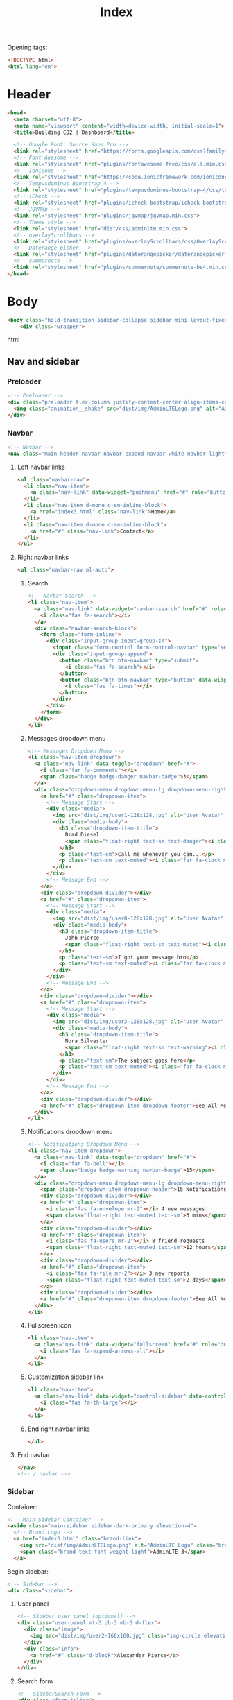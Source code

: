 #+TITLE: Index
#+PROPERTY: header-args :tangle yes

Opening tags:
#+begin_src html
<!DOCTYPE html>
<html lang="en">
#+end_src

* Header
#+begin_src html
<head>
  <meta charset="utf-8">
  <meta name="viewport" content="width=device-width, initial-scale=1">
  <title>Building CO2 | Dashboard</title>

  <!-- Google Font: Source Sans Pro -->
  <link rel="stylesheet" href="https://fonts.googleapis.com/css?family=Source+Sans+Pro:300,400,400i,700&display=fallback">
  <!-- Font Awesome -->
  <link rel="stylesheet" href="plugins/fontawesome-free/css/all.min.css">
  <!-- Ionicons -->
  <link rel="stylesheet" href="https://code.ionicframework.com/ionicons/2.0.1/css/ionicons.min.css">
  <!-- Tempusdominus Bootstrap 4 -->
  <link rel="stylesheet" href="plugins/tempusdominus-bootstrap-4/css/tempusdominus-bootstrap-4.min.css">
  <!-- iCheck -->
  <link rel="stylesheet" href="plugins/icheck-bootstrap/icheck-bootstrap.min.css">
  <!-- JQVMap -->
  <link rel="stylesheet" href="plugins/jqvmap/jqvmap.min.css">
  <!-- Theme style -->
  <link rel="stylesheet" href="dist/css/adminlte.min.css">
  <!-- overlayScrollbars -->
  <link rel="stylesheet" href="plugins/overlayScrollbars/css/OverlayScrollbars.min.css">
  <!-- Daterange picker -->
  <link rel="stylesheet" href="plugins/daterangepicker/daterangepicker.css">
  <!-- summernote -->
  <link rel="stylesheet" href="plugins/summernote/summernote-bs4.min.css">
</head>
#+end_src
* Body
#+begin_src html
<body class="hold-transition sidebar-collapse sidebar-mini layout-fixed">
    <div class="wrapper">
#+end_src html

** Nav and sidebar

*** Preloader
#+begin_src html
  <!-- Preloader -->
  <div class="preloader flex-column justify-content-center align-items-center">
    <img class="animation__shake" src="dist/img/AdminLTELogo.png" alt="AdminLTELogo" height="60" width="60">
  </div>
#+end_src

*** Navbar
#+begin_src html
<!-- Navbar -->
<nav class="main-header navbar navbar-expand navbar-white navbar-light">
#+end_src

**** Left navbar links
#+begin_src html
<ul class="navbar-nav">
  <li class="nav-item">
    <a class="nav-link" data-widget="pushmenu" href="#" role="button"><i class="fas fa-bars"></i></a>
  </li>
  <li class="nav-item d-none d-sm-inline-block">
    <a href="index3.html" class="nav-link">Home</a>
  </li>
  <li class="nav-item d-none d-sm-inline-block">
    <a href="#" class="nav-link">Contact</a>
  </li>
</ul>
#+end_src

**** Right navbar links
#+begin_src html
<ul class="navbar-nav ml-auto">
#+end_src

***** Search
#+begin_src html
<!-- Navbar Search -->
<li class="nav-item">
  <a class="nav-link" data-widget="navbar-search" href="#" role="button">
    <i class="fas fa-search"></i>
  </a>
  <div class="navbar-search-block">
    <form class="form-inline">
      <div class="input-group input-group-sm">
        <input class="form-control form-control-navbar" type="search" placeholder="Search" aria-label="Search">
        <div class="input-group-append">
          <button class="btn btn-navbar" type="submit">
            <i class="fas fa-search"></i>
          </button>
          <button class="btn btn-navbar" type="button" data-widget="navbar-search">
            <i class="fas fa-times"></i>
          </button>
        </div>
      </div>
    </form>
  </div>
</li>
#+end_src

***** Messages dropdown menu
#+begin_src html
<!-- Messages Dropdown Menu -->
<li class="nav-item dropdown">
  <a class="nav-link" data-toggle="dropdown" href="#">
    <i class="far fa-comments"></i>
    <span class="badge badge-danger navbar-badge">3</span>
  </a>
  <div class="dropdown-menu dropdown-menu-lg dropdown-menu-right">
    <a href="#" class="dropdown-item">
      <!-- Message Start -->
      <div class="media">
        <img src="dist/img/user1-128x128.jpg" alt="User Avatar" class="img-size-50 mr-3 img-circle">
        <div class="media-body">
          <h3 class="dropdown-item-title">
            Brad Diesel
            <span class="float-right text-sm text-danger"><i class="fas fa-star"></i></span>
          </h3>
          <p class="text-sm">Call me whenever you can...</p>
          <p class="text-sm text-muted"><i class="far fa-clock mr-1"></i> 4 Hours Ago</p>
        </div>
      </div>
      <!-- Message End -->
    </a>
    <div class="dropdown-divider"></div>
    <a href="#" class="dropdown-item">
      <!-- Message Start -->
      <div class="media">
        <img src="dist/img/user8-128x128.jpg" alt="User Avatar" class="img-size-50 img-circle mr-3">
        <div class="media-body">
          <h3 class="dropdown-item-title">
            John Pierce
            <span class="float-right text-sm text-muted"><i class="fas fa-star"></i></span>
          </h3>
          <p class="text-sm">I got your message bro</p>
          <p class="text-sm text-muted"><i class="far fa-clock mr-1"></i> 4 Hours Ago</p>
        </div>
      </div>
      <!-- Message End -->
    </a>
    <div class="dropdown-divider"></div>
    <a href="#" class="dropdown-item">
      <!-- Message Start -->
      <div class="media">
        <img src="dist/img/user3-128x128.jpg" alt="User Avatar" class="img-size-50 img-circle mr-3">
        <div class="media-body">
          <h3 class="dropdown-item-title">
            Nora Silvester
            <span class="float-right text-sm text-warning"><i class="fas fa-star"></i></span>
          </h3>
          <p class="text-sm">The subject goes here</p>
          <p class="text-sm text-muted"><i class="far fa-clock mr-1"></i> 4 Hours Ago</p>
        </div>
      </div>
      <!-- Message End -->
    </a>
    <div class="dropdown-divider"></div>
    <a href="#" class="dropdown-item dropdown-footer">See All Messages</a>
  </div>
</li>
#+end_src

***** Notifications dropdown menu
#+begin_src html
<!-- Notifications Dropdown Menu -->
<li class="nav-item dropdown">
  <a class="nav-link" data-toggle="dropdown" href="#">
    <i class="far fa-bell"></i>
    <span class="badge badge-warning navbar-badge">15</span>
  </a>
  <div class="dropdown-menu dropdown-menu-lg dropdown-menu-right">
    <span class="dropdown-item dropdown-header">15 Notifications</span>
    <div class="dropdown-divider"></div>
    <a href="#" class="dropdown-item">
      <i class="fas fa-envelope mr-2"></i> 4 new messages
      <span class="float-right text-muted text-sm">3 mins</span>
    </a>
    <div class="dropdown-divider"></div>
    <a href="#" class="dropdown-item">
      <i class="fas fa-users mr-2"></i> 8 friend requests
      <span class="float-right text-muted text-sm">12 hours</span>
    </a>
    <div class="dropdown-divider"></div>
    <a href="#" class="dropdown-item">
      <i class="fas fa-file mr-2"></i> 3 new reports
      <span class="float-right text-muted text-sm">2 days</span>
    </a>
    <div class="dropdown-divider"></div>
    <a href="#" class="dropdown-item dropdown-footer">See All Notifications</a>
  </div>
</li>
#+end_src

***** Fullscreen icon
#+begin_src html
<li class="nav-item">
  <a class="nav-link" data-widget="fullscreen" href="#" role="button">
    <i class="fas fa-expand-arrows-alt"></i>
  </a>
</li>
#+end_src

***** Customization sidebar link
#+begin_src html
<li class="nav-item">
  <a class="nav-link" data-widget="control-sidebar" data-controlsidebar-slide="true" href="#" role="button">
    <i class="fas fa-th-large"></i>
  </a>
</li>
#+end_src

***** End right navbar links
#+begin_src html
</ul>
#+end_src
**** End navbar
#+begin_src html
</nav>
<!-- /.navbar -->
#+end_src

*** Sidebar
Container:
#+begin_src html
<!-- Main Sidebar Container -->
<aside class="main-sidebar sidebar-dark-primary elevation-4">
  <!-- Brand Logo -->
  <a href="index3.html" class="brand-link">
    <img src="dist/img/AdminLTELogo.png" alt="AdminLTE Logo" class="brand-image img-circle elevation-3" style="opacity: .8">
    <span class="brand-text font-weight-light">AdminLTE 3</span>
  </a>
#+end_src

Begin sidebar:
#+begin_src html
<!-- Sidebar -->
<div class="sidebar">
#+end_src

**** User panel
#+begin_src html
<!-- Sidebar user panel (optional) -->
<div class="user-panel mt-3 pb-3 mb-3 d-flex">
  <div class="image">
    <img src="dist/img/user2-160x160.jpg" class="img-circle elevation-2" alt="User Image">
  </div>
  <div class="info">
    <a href="#" class="d-block">Alexander Pierce</a>
  </div>
</div>
#+end_src

**** Search form
#+begin_src html
<!-- SidebarSearch Form -->
<div class="form-inline">
  <div class="input-group" data-widget="sidebar-search">
    <input class="form-control form-control-sidebar" type="search" placeholder="Search" aria-label="Search">
    <div class="input-group-append">
      <button class="btn btn-sidebar">
        <i class="fas fa-search fa-fw"></i>
      </button>
    </div>
  </div>
</div>
#+end_src

**** Menu
Begin sidebar menu:
#+begin_src html
<!-- Sidebar Menu -->
<nav class="mt-2">
  <ul class="nav nav-pills nav-sidebar flex-column" data-widget="treeview" role="menu" data-accordion="false">
    <!-- Add icons to the links using the .nav-icon class
         with font-awesome or any other icon font library -->
#+end_src

***** Options

****** Links to different dashboards
#+begin_src html
<li class="nav-item menu-open">
  <a href="#" class="nav-link active">
    <i class="nav-icon fas fa-tachometer-alt"></i>
    <p>
      Dashboard
      <i class="right fas fa-angle-left"></i>
    </p>
  </a>
  <ul class="nav nav-treeview">
    <li class="nav-item">
      <a href="./index.html" class="nav-link active">
        <i class="far fa-circle nav-icon"></i>
        <p>Dashboard v1</p>
      </a>
    </li>
    <li class="nav-item">
      <a href="./index2.html" class="nav-link">
        <i class="far fa-circle nav-icon"></i>
        <p>Dashboard v2</p>
      </a>
    </li>
    <li class="nav-item">
      <a href="./index3.html" class="nav-link">
        <i class="far fa-circle nav-icon"></i>
        <p>Dashboard v3</p>
      </a>
    </li>
  </ul>
</li>
#+end_src

****** Widgets
#+begin_src html
<li class="nav-item">
  <a href="pages/widgets.html" class="nav-link">
    <i class="nav-icon fas fa-th"></i>
    <p>
      Widgets
      <span class="right badge badge-danger">New</span>
    </p>
  </a>
</li>
#+end_src

****** Layout Options
#+begin_src  html
<li class="nav-item">
  <a href="#" class="nav-link">
    <i class="nav-icon fas fa-copy"></i>
    <p>
      Layout Options
      <i class="fas fa-angle-left right"></i>
      <span class="badge badge-info right">6</span>
    </p>
  </a>
  <ul class="nav nav-treeview">
    <li class="nav-item">
      <a href="pages/layout/top-nav.html" class="nav-link">
        <i class="far fa-circle nav-icon"></i>
        <p>Top Navigation</p>
      </a>
    </li>
    <li class="nav-item">
      <a href="pages/layout/top-nav-sidebar.html" class="nav-link">
        <i class="far fa-circle nav-icon"></i>
        <p>Top Navigation + Sidebar</p>
      </a>
    </li>
    <li class="nav-item">
      <a href="pages/layout/boxed.html" class="nav-link">
        <i class="far fa-circle nav-icon"></i>
        <p>Boxed</p>
      </a>
    </li>
    <li class="nav-item">
      <a href="pages/layout/fixed-sidebar.html" class="nav-link">
        <i class="far fa-circle nav-icon"></i>
        <p>Fixed Sidebar</p>
      </a>
    </li>
    <li class="nav-item">
      <a href="pages/layout/fixed-sidebar-custom.html" class="nav-link">
        <i class="far fa-circle nav-icon"></i>
        <p>Fixed Sidebar <small>+ Custom Area</small></p>
      </a>
    </li>
    <li class="nav-item">
      <a href="pages/layout/fixed-topnav.html" class="nav-link">
        <i class="far fa-circle nav-icon"></i>
        <p>Fixed Navbar</p>
      </a>
    </li>
    <li class="nav-item">
      <a href="pages/layout/fixed-footer.html" class="nav-link">
        <i class="far fa-circle nav-icon"></i>
        <p>Fixed Footer</p>
      </a>
    </li>
    <li class="nav-item">
      <a href="pages/layout/collapsed-sidebar.html" class="nav-link">
        <i class="far fa-circle nav-icon"></i>
        <p>Collapsed Sidebar</p>
      </a>
    </li>
  </ul>
</li>
#+end_src

****** Charts
#+begin_src html
<li class="nav-item">
  <a href="#" class="nav-link">
    <i class="nav-icon fas fa-chart-pie"></i>
    <p>
      Charts
      <i class="right fas fa-angle-left"></i>
    </p>
  </a>
  <ul class="nav nav-treeview">
    <li class="nav-item">
      <a href="pages/charts/chartjs.html" class="nav-link">
        <i class="far fa-circle nav-icon"></i>
        <p>ChartJS</p>
      </a>
    </li>
    <li class="nav-item">
      <a href="pages/charts/flot.html" class="nav-link">
        <i class="far fa-circle nav-icon"></i>
        <p>Flot</p>
      </a>
    </li>
    <li class="nav-item">
      <a href="pages/charts/inline.html" class="nav-link">
        <i class="far fa-circle nav-icon"></i>
        <p>Inline</p>
      </a>
    </li>
    <li class="nav-item">
      <a href="pages/charts/uplot.html" class="nav-link">
        <i class="far fa-circle nav-icon"></i>
        <p>uPlot</p>
      </a>
    </li>
  </ul>
</li>
#+end_src

****** UI Elements
#+begin_src html
<li class="nav-item">
  <a href="#" class="nav-link">
    <i class="nav-icon fas fa-tree"></i>
    <p>
      UI Elements
      <i class="fas fa-angle-left right"></i>
    </p>
  </a>
  <ul class="nav nav-treeview">
    <li class="nav-item">
      <a href="pages/UI/general.html" class="nav-link">
        <i class="far fa-circle nav-icon"></i>
        <p>General</p>
      </a>
    </li>
    <li class="nav-item">
      <a href="pages/UI/icons.html" class="nav-link">
        <i class="far fa-circle nav-icon"></i>
        <p>Icons</p>
      </a>
    </li>
    <li class="nav-item">
      <a href="pages/UI/buttons.html" class="nav-link">
        <i class="far fa-circle nav-icon"></i>
        <p>Buttons</p>
      </a>
    </li>
    <li class="nav-item">
      <a href="pages/UI/sliders.html" class="nav-link">
        <i class="far fa-circle nav-icon"></i>
        <p>Sliders</p>
      </a>
    </li>
    <li class="nav-item">
      <a href="pages/UI/modals.html" class="nav-link">
        <i class="far fa-circle nav-icon"></i>
        <p>Modals & Alerts</p>
      </a>
    </li>
    <li class="nav-item">
      <a href="pages/UI/navbar.html" class="nav-link">
        <i class="far fa-circle nav-icon"></i>
        <p>Navbar & Tabs</p>
      </a>
    </li>
    <li class="nav-item">
      <a href="pages/UI/timeline.html" class="nav-link">
        <i class="far fa-circle nav-icon"></i>
        <p>Timeline</p>
      </a>
    </li>
    <li class="nav-item">
      <a href="pages/UI/ribbons.html" class="nav-link">
        <i class="far fa-circle nav-icon"></i>
        <p>Ribbons</p>
      </a>
    </li>
  </ul>
</li>
#+end_src

****** Forms
#+begin_src html
<li class="nav-item">
  <a href="#" class="nav-link">
    <i class="nav-icon fas fa-edit"></i>
    <p>
      Forms
      <i class="fas fa-angle-left right"></i>
    </p>
  </a>
  <ul class="nav nav-treeview">
    <li class="nav-item">
      <a href="pages/forms/general.html" class="nav-link">
        <i class="far fa-circle nav-icon"></i>
        <p>General Elements</p>
      </a>
    </li>
    <li class="nav-item">
      <a href="pages/forms/advanced.html" class="nav-link">
        <i class="far fa-circle nav-icon"></i>
        <p>Advanced Elements</p>
      </a>
    </li>
    <li class="nav-item">
      <a href="pages/forms/editors.html" class="nav-link">
        <i class="far fa-circle nav-icon"></i>
        <p>Editors</p>
      </a>
    </li>
    <li class="nav-item">
      <a href="pages/forms/validation.html" class="nav-link">
        <i class="far fa-circle nav-icon"></i>
        <p>Validation</p>
      </a>
    </li>
  </ul>
</li>
#+end_src

****** Tables
#+begin_src html
<li class="nav-item">
  <a href="#" class="nav-link">
    <i class="nav-icon fas fa-table"></i>
    <p>
      Tables
      <i class="fas fa-angle-left right"></i>
    </p>
  </a>
  <ul class="nav nav-treeview">
    <li class="nav-item">
      <a href="pages/tables/simple.html" class="nav-link">
        <i class="far fa-circle nav-icon"></i>
        <p>Simple Tables</p>
      </a>
    </li>
    <li class="nav-item">
      <a href="pages/tables/data.html" class="nav-link">
        <i class="far fa-circle nav-icon"></i>
        <p>DataTables</p>
      </a>
    </li>
    <li class="nav-item">
      <a href="pages/tables/jsgrid.html" class="nav-link">
        <i class="far fa-circle nav-icon"></i>
        <p>jsGrid</p>
      </a>
    </li>
  </ul>
</li>
#+end_src

***** Example links
#+begin_src html
<li class="nav-header">EXAMPLES</li>
#+end_src

****** Calendar
#+begin_src html
<li class="nav-item">
  <a href="pages/calendar.html" class="nav-link">
    <i class="nav-icon far fa-calendar-alt"></i>
    <p>
      Calendar
      <span class="badge badge-info right">2</span>
    </p>
  </a>
</li>
#+end_src

****** Gallery
#+begin_src html
<li class="nav-item">
  <a href="pages/gallery.html" class="nav-link">
    <i class="nav-icon far fa-image"></i>
    <p>
      Gallery
    </p>
  </a>
</li>
#+end_src

****** Kanban Board
#+begin_src html
<li class="nav-item">
  <a href="pages/kanban.html" class="nav-link">
    <i class="nav-icon fas fa-columns"></i>
    <p>
      Kanban Board
    </p>
  </a>
</li>
#+end_src

****** Mailbox
#+begin_src html
<li class="nav-item">
  <a href="#" class="nav-link">
    <i class="nav-icon far fa-envelope"></i>
    <p>
      Mailbox
      <i class="fas fa-angle-left right"></i>
    </p>
  </a>
  <ul class="nav nav-treeview">
    <li class="nav-item">
      <a href="pages/mailbox/mailbox.html" class="nav-link">
        <i class="far fa-circle nav-icon"></i>
        <p>Inbox</p>
      </a>
    </li>
    <li class="nav-item">
      <a href="pages/mailbox/compose.html" class="nav-link">
        <i class="far fa-circle nav-icon"></i>
        <p>Compose</p>
      </a>
    </li>
    <li class="nav-item">
      <a href="pages/mailbox/read-mail.html" class="nav-link">
        <i class="far fa-circle nav-icon"></i>
        <p>Read</p>
      </a>
    </li>
  </ul>
</li>
#+end_src

****** Pages
#+begin_src html
<li class="nav-item">
  <a href="#" class="nav-link">
    <i class="nav-icon fas fa-book"></i>
    <p>
      Pages
      <i class="fas fa-angle-left right"></i>
    </p>
  </a>
  <ul class="nav nav-treeview">
    <li class="nav-item">
      <a href="pages/examples/invoice.html" class="nav-link">
        <i class="far fa-circle nav-icon"></i>
        <p>Invoice</p>
      </a>
    </li>
    <li class="nav-item">
      <a href="pages/examples/profile.html" class="nav-link">
        <i class="far fa-circle nav-icon"></i>
        <p>Profile</p>
      </a>
    </li>
    <li class="nav-item">
      <a href="pages/examples/e-commerce.html" class="nav-link">
        <i class="far fa-circle nav-icon"></i>
        <p>E-commerce</p>
      </a>
    </li>
    <li class="nav-item">
      <a href="pages/examples/projects.html" class="nav-link">
        <i class="far fa-circle nav-icon"></i>
        <p>Projects</p>
      </a>
    </li>
    <li class="nav-item">
      <a href="pages/examples/project-add.html" class="nav-link">
        <i class="far fa-circle nav-icon"></i>
        <p>Project Add</p>
      </a>
    </li>
    <li class="nav-item">
      <a href="pages/examples/project-edit.html" class="nav-link">
        <i class="far fa-circle nav-icon"></i>
        <p>Project Edit</p>
      </a>
    </li>
    <li class="nav-item">
      <a href="pages/examples/project-detail.html" class="nav-link">
        <i class="far fa-circle nav-icon"></i>
        <p>Project Detail</p>
      </a>
    </li>
    <li class="nav-item">
      <a href="pages/examples/contacts.html" class="nav-link">
        <i class="far fa-circle nav-icon"></i>
        <p>Contacts</p>
      </a>
    </li>
    <li class="nav-item">
      <a href="pages/examples/faq.html" class="nav-link">
        <i class="far fa-circle nav-icon"></i>
        <p>FAQ</p>
      </a>
    </li>
    <li class="nav-item">
      <a href="pages/examples/contact-us.html" class="nav-link">
        <i class="far fa-circle nav-icon"></i>
        <p>Contact us</p>
      </a>
    </li>
  </ul>
</li>
#+end_src

****** Extras
#+begin_src html
<li class="nav-item">
  <a href="#" class="nav-link">
    <i class="nav-icon far fa-plus-square"></i>
    <p>
      Extras
      <i class="fas fa-angle-left right"></i>
    </p>
  </a>
  <ul class="nav nav-treeview">
    <li class="nav-item">
      <a href="#" class="nav-link">
        <i class="far fa-circle nav-icon"></i>
        <p>
          Login & Register v1
          <i class="fas fa-angle-left right"></i>
        </p>
      </a>
      <ul class="nav nav-treeview">
        <li class="nav-item">
          <a href="pages/examples/login.html" class="nav-link">
            <i class="far fa-circle nav-icon"></i>
            <p>Login v1</p>
          </a>
        </li>
        <li class="nav-item">
          <a href="pages/examples/register.html" class="nav-link">
            <i class="far fa-circle nav-icon"></i>
            <p>Register v1</p>
          </a>
        </li>
        <li class="nav-item">
          <a href="pages/examples/forgot-password.html" class="nav-link">
            <i class="far fa-circle nav-icon"></i>
            <p>Forgot Password v1</p>
          </a>
        </li>
        <li class="nav-item">
          <a href="pages/examples/recover-password.html" class="nav-link">
            <i class="far fa-circle nav-icon"></i>
            <p>Recover Password v1</p>
          </a>
        </li>
      </ul>
    </li>
    <li class="nav-item">
      <a href="#" class="nav-link">
        <i class="far fa-circle nav-icon"></i>
        <p>
          Login & Register v2
          <i class="fas fa-angle-left right"></i>
        </p>
      </a>
      <ul class="nav nav-treeview">
        <li class="nav-item">
          <a href="pages/examples/login-v2.html" class="nav-link">
            <i class="far fa-circle nav-icon"></i>
            <p>Login v2</p>
          </a>
        </li>
        <li class="nav-item">
          <a href="pages/examples/register-v2.html" class="nav-link">
            <i class="far fa-circle nav-icon"></i>
            <p>Register v2</p>
          </a>
        </li>
        <li class="nav-item">
          <a href="pages/examples/forgot-password-v2.html" class="nav-link">
            <i class="far fa-circle nav-icon"></i>
            <p>Forgot Password v2</p>
          </a>
        </li>
        <li class="nav-item">
          <a href="pages/examples/recover-password-v2.html" class="nav-link">
            <i class="far fa-circle nav-icon"></i>
            <p>Recover Password v2</p>
          </a>
        </li>
      </ul>
    </li>
    <li class="nav-item">
      <a href="pages/examples/lockscreen.html" class="nav-link">
        <i class="far fa-circle nav-icon"></i>
        <p>Lockscreen</p>
      </a>
    </li>
    <li class="nav-item">
      <a href="pages/examples/legacy-user-menu.html" class="nav-link">
        <i class="far fa-circle nav-icon"></i>
        <p>Legacy User Menu</p>
      </a>
    </li>
    <li class="nav-item">
      <a href="pages/examples/language-menu.html" class="nav-link">
        <i class="far fa-circle nav-icon"></i>
        <p>Language Menu</p>
      </a>
    </li>
    <li class="nav-item">
      <a href="pages/examples/404.html" class="nav-link">
        <i class="far fa-circle nav-icon"></i>
        <p>Error 404</p>
      </a>
    </li>
    <li class="nav-item">
      <a href="pages/examples/500.html" class="nav-link">
        <i class="far fa-circle nav-icon"></i>
        <p>Error 500</p>
      </a>
    </li>
    <li class="nav-item">
      <a href="pages/examples/pace.html" class="nav-link">
        <i class="far fa-circle nav-icon"></i>
        <p>Pace</p>
      </a>
    </li>
    <li class="nav-item">
      <a href="pages/examples/blank.html" class="nav-link">
        <i class="far fa-circle nav-icon"></i>
        <p>Blank Page</p>
      </a>
    </li>
    <li class="nav-item">
      <a href="starter.html" class="nav-link">
        <i class="far fa-circle nav-icon"></i>
        <p>Starter Page</p>
      </a>
    </li>
  </ul>
</li>
#+end_src

****** Search
#+begin_src html
<li class="nav-item">
  <a href="#" class="nav-link">
    <i class="nav-icon fas fa-search"></i>
    <p>
      Search
      <i class="fas fa-angle-left right"></i>
    </p>
  </a>
  <ul class="nav nav-treeview">
    <li class="nav-item">
      <a href="pages/search/simple.html" class="nav-link">
        <i class="far fa-circle nav-icon"></i>
        <p>Simple Search</p>
      </a>
    </li>
    <li class="nav-item">
      <a href="pages/search/enhanced.html" class="nav-link">
        <i class="far fa-circle nav-icon"></i>
        <p>Enhanced</p>
      </a>
    </li>
  </ul>
</li>
#+end_src

***** Miscellaneous
#+begin_src html
<li class="nav-header">MISCELLANEOUS</li>
#+end_src
****** Tabbed iFrame Plugin
#+begin_src html
<li class="nav-item">
  <a href="iframe.html" class="nav-link">
    <i class="nav-icon fas fa-ellipsis-h"></i>
    <p>Tabbed IFrame Plugin</p>
  </a>
</li>
#+end_src

****** Documentation
#+begin_src html
<li class="nav-item">
  <a href="https://adminlte.io/docs/3.1/" class="nav-link">
    <i class="nav-icon fas fa-file"></i>
    <p>Documentation</p>
  </a>
</li>
#+end_src

***** Multilevel example
#+begin_src html
<li class="nav-header">MULTI LEVEL EXAMPLE</li>
<li class="nav-item">
  <a href="#" class="nav-link">
    <i class="fas fa-circle nav-icon"></i>
    <p>Level 1</p>
  </a>
</li>
<li class="nav-item">
  <a href="#" class="nav-link">
    <i class="nav-icon fas fa-circle"></i>
    <p>
      Level 1
      <i class="right fas fa-angle-left"></i>
    </p>
  </a>
  <ul class="nav nav-treeview">
    <li class="nav-item">
      <a href="#" class="nav-link">
        <i class="far fa-circle nav-icon"></i>
        <p>Level 2</p>
      </a>
    </li>
    <li class="nav-item">
      <a href="#" class="nav-link">
        <i class="far fa-circle nav-icon"></i>
        <p>
          Level 2
          <i class="right fas fa-angle-left"></i>
        </p>
      </a>
      <ul class="nav nav-treeview">
        <li class="nav-item">
          <a href="#" class="nav-link">
            <i class="far fa-dot-circle nav-icon"></i>
            <p>Level 3</p>
          </a>
        </li>
        <li class="nav-item">
          <a href="#" class="nav-link">
            <i class="far fa-dot-circle nav-icon"></i>
            <p>Level 3</p>
          </a>
        </li>
        <li class="nav-item">
          <a href="#" class="nav-link">
            <i class="far fa-dot-circle nav-icon"></i>
            <p>Level 3</p>
          </a>
        </li>
      </ul>
    </li>
    <li class="nav-item">
      <a href="#" class="nav-link">
        <i class="far fa-circle nav-icon"></i>
        <p>Level 2</p>
      </a>
    </li>
  </ul>
</li>
<li class="nav-item">
  <a href="#" class="nav-link">
    <i class="fas fa-circle nav-icon"></i>
    <p>Level 1</p>
  </a>
</li>
#+end_src

***** Labels
#+begin_src html
<li class="nav-header">LABELS</li>
<li class="nav-item">
  <a href="#" class="nav-link">
    <i class="nav-icon far fa-circle text-danger"></i>
    <p class="text">Important</p>
  </a>
</li>
<li class="nav-item">
  <a href="#" class="nav-link">
    <i class="nav-icon far fa-circle text-warning"></i>
    <p>Warning</p>
  </a>
</li>
<li class="nav-item">
  <a href="#" class="nav-link">
    <i class="nav-icon far fa-circle text-info"></i>
    <p>Informational</p>
  </a>
</li>
#+end_src

***** End sidebar menu
#+begin_src html
</ul>
</nav>
<!-- /.sidebar-menu -->
#+end_src

**** End sidebar
#+begin_src html
</div>
<!-- /.sidebar -->
</aside>
#+end_src

** Page content
Wrapper:
#+begin_src html
<!-- Content Wrapper. Contains page content -->
<div class="content-wrapper">
#+end_src

*** Content header
#+begin_src html
<!-- Content Header (Page header) -->
<div class="content-header">
  <div class="container-fluid">
    <div class="row mb-2">
      <div class="col-sm-6">
        <h1 class="m-0">Dashboard</h1>
      </div><!-- /.col -->
      <div class="col-sm-6">
        <ol class="breadcrumb float-sm-right">
          <li class="breadcrumb-item"><a href="#">Home</a></li>
          <li class="breadcrumb-item active">Dashboard v1</li>
        </ol>
      </div><!-- /.col -->
    </div><!-- /.row -->
  </div><!-- /.container-fluid -->
</div>
<!-- /.content-header -->
#+end_src

*** Content begin
#+begin_src html
<!-- Main content -->
<section class="content">
  <div class="container-fluid">
#+end_src

*** Small quick statistic boxes (first row)
Start  section:
#+begin_src html
<!-- Small boxes (Stat box) -->
<div class="row">
#+end_src

Top left box (new orders):
#+begin_src html
<div class="col-lg-3 col-6">
  <!-- small box -->
  <div class="small-box bg-info">
    <div class="inner">
      <h3>150</h3>

      <p>New Orders</p>
    </div>
    <div class="icon">
      <i class="ion ion-bag"></i>
    </div>
    <a href="#" class="small-box-footer">More info <i class="fas fa-arrow-circle-right"></i></a>
  </div>
</div>
<!-- ./col -->
#+end_src

Top right box (bounce rate):
#+begin_src html
<div class="col-lg-3 col-6">
  <!-- small box -->
  <div class="small-box bg-success">
    <div class="inner">
      <h3>53<sup style="font-size: 20px">%</sup></h3>

      <p>Bounce Rate</p>
    </div>
    <div class="icon">
      <i class="ion ion-stats-bars"></i>
    </div>
    <a href="#" class="small-box-footer">More info <i class="fas fa-arrow-circle-right"></i></a>
  </div>
</div>
<!-- ./col -->
#+end_src

Bottom left box (user registrations):
#+begin_src html
<div class="col-lg-3 col-6">
  <!-- small box -->
  <div class="small-box bg-warning">
    <div class="inner">
      <h3>44</h3>

      <p>User Registrations</p>
    </div>
    <div class="icon">
      <i class="ion ion-person-add"></i>
    </div>
    <a href="#" class="small-box-footer">More info <i class="fas fa-arrow-circle-right"></i></a>
  </div>
</div>
<!-- ./col -->
#+end_src

Bottom right box (unique visitors):
#+begin_src html
<div class="col-lg-3 col-6">
  <!-- small box -->
  <div class="small-box bg-danger">
    <div class="inner">
      <h3>65</h3>

      <p>Unique Visitors</p>
    </div>
    <div class="icon">
      <i class="ion ion-pie-graph"></i>
    </div>
    <a href="#" class="small-box-footer">More info <i class="fas fa-arrow-circle-right"></i></a>
  </div>
</div>
<!-- ./col -->
#+end_src

End top section:
#+begin_src html
</div>
<!-- /.row -->
#+end_src

*** Main Content
Main row
#+begin_src html
<!-- Main row -->
<div class="row">
#+end_src

**** Left column
#+begin_src html
<!-- Left col -->
<section class="col-lg-7 connectedSortable">
#+end_src

***** Chart
#+begin_src html
<!-- Custom tabs (Charts with tabs)-->
<div class="card">
  <div class="card-header">
    <h3 class="card-title">
      <i class="fas fa-chart-pie mr-1"></i>
      Transmission Risk Overview
    </h3>
    <!-- <div class="card-tools"> -->
    <!--   <ul class="nav nav-pills ml-auto"> -->
    <!--     <li class="nav-item"> -->
    <!--       <a class="nav-link" href="#revenue-chart" data-toggle="tab">Area</a> -->
    <!--     </li> -->
    <!--     <li class="nav-item"> -->
    <!--       <a class="nav-link active" href="#risk-chart" data-toggle="tab">Donut</a> -->
    <!--     </li> -->
    <!--   </ul> -->
    <!-- </div> -->
  </div><!-- /.card-header -->
  <div class="card-body">
    <div class="tab-content p-0">
      <!-- Morris chart - Sales -->
      <div class="chart tab-pane" id="revenue-chart"
           style="position: relative; height: 300px;">
        <canvas id="revenue-chart-canvas" height="300" style="height: 300px;"></canvas>
      </div>
      <div class="chart tab-pane active" id="risk-chart" style="position: relative; height: 300px;">
        <canvas id="risk-chart-canvas" height="300" style="height: 300px;"></canvas>
      </div>
    </div>
  </div><!-- /.card-body -->
</div>
#+end_src

***** Todo list :disabled:
#+begin_src html :tangle no
<!-- TO DO List -->
<div class="card">
  <div class="card-header">
    <h3 class="card-title">
      <i class="ion ion-clipboard mr-1"></i>
      To Do List
    </h3>

    <div class="card-tools">
      <ul class="pagination pagination-sm">
        <li class="page-item"><a href="#" class="page-link">&laquo;</a></li>
        <li class="page-item"><a href="#" class="page-link">1</a></li>
        <li class="page-item"><a href="#" class="page-link">2</a></li>
        <li class="page-item"><a href="#" class="page-link">3</a></li>
        <li class="page-item"><a href="#" class="page-link">&raquo;</a></li>
      </ul>
    </div>
  </div>
  <!-- /.card-header -->
  <div class="card-body">
    <ul class="todo-list" data-widget="todo-list">
      <li>
        <!-- drag handle -->
        <span class="handle">
          <i class="fas fa-ellipsis-v"></i>
          <i class="fas fa-ellipsis-v"></i>
        </span>
        <!-- checkbox -->
        <div  class="icheck-primary d-inline ml-2">
          <input type="checkbox" value="" name="todo1" id="todoCheck1">
          <label for="todoCheck1"></label>
        </div>
        <!-- todo text -->
        <span class="text">Design a nice theme</span>
        <!-- Emphasis label -->
        <small class="badge badge-danger"><i class="far fa-clock"></i> 2 mins</small>
        <!-- General tools such as edit or delete-->
        <div class="tools">
          <i class="fas fa-edit"></i>
          <i class="fas fa-trash-o"></i>
        </div>
      </li>
      <li>
        <span class="handle">
          <i class="fas fa-ellipsis-v"></i>
          <i class="fas fa-ellipsis-v"></i>
        </span>
        <div  class="icheck-primary d-inline ml-2">
          <input type="checkbox" value="" name="todo2" id="todoCheck2" checked>
          <label for="todoCheck2"></label>
        </div>
        <span class="text">Make the theme responsive</span>
        <small class="badge badge-info"><i class="far fa-clock"></i> 4 hours</small>
        <div class="tools">
          <i class="fas fa-edit"></i>
          <i class="fas fa-trash-o"></i>
        </div>
      </li>
      <li>
        <span class="handle">
          <i class="fas fa-ellipsis-v"></i>
          <i class="fas fa-ellipsis-v"></i>
        </span>
        <div  class="icheck-primary d-inline ml-2">
          <input type="checkbox" value="" name="todo3" id="todoCheck3">
          <label for="todoCheck3"></label>
        </div>
        <span class="text">Let theme shine like a star</span>
        <small class="badge badge-warning"><i class="far fa-clock"></i> 1 day</small>
        <div class="tools">
          <i class="fas fa-edit"></i>
          <i class="fas fa-trash-o"></i>
        </div>
      </li>
      <li>
        <span class="handle">
          <i class="fas fa-ellipsis-v"></i>
          <i class="fas fa-ellipsis-v"></i>
        </span>
        <div  class="icheck-primary d-inline ml-2">
          <input type="checkbox" value="" name="todo4" id="todoCheck4">
          <label for="todoCheck4"></label>
        </div>
        <span class="text">Let theme shine like a star</span>
        <small class="badge badge-success"><i class="far fa-clock"></i> 3 days</small>
        <div class="tools">
          <i class="fas fa-edit"></i>
          <i class="fas fa-trash-o"></i>
        </div>
      </li>
      <li>
        <span class="handle">
          <i class="fas fa-ellipsis-v"></i>
          <i class="fas fa-ellipsis-v"></i>
        </span>
        <div  class="icheck-primary d-inline ml-2">
          <input type="checkbox" value="" name="todo5" id="todoCheck5">
          <label for="todoCheck5"></label>
        </div>
        <span class="text">Check your messages and notifications</span>
        <small class="badge badge-primary"><i class="far fa-clock"></i> 1 week</small>
        <div class="tools">
          <i class="fas fa-edit"></i>
          <i class="fas fa-trash-o"></i>
        </div>
      </li>
      <li>
        <span class="handle">
          <i class="fas fa-ellipsis-v"></i>
          <i class="fas fa-ellipsis-v"></i>
        </span>
        <div  class="icheck-primary d-inline ml-2">
          <input type="checkbox" value="" name="todo6" id="todoCheck6">
          <label for="todoCheck6"></label>
        </div>
        <span class="text">Let theme shine like a star</span>
        <small class="badge badge-secondary"><i class="far fa-clock"></i> 1 month</small>
        <div class="tools">
          <i class="fas fa-edit"></i>
          <i class="fas fa-trash-o"></i>
        </div>
      </li>
    </ul>
  </div>
  <!-- /.card-body -->
  <div class="card-footer clearfix">
    <button type="button" class="btn btn-primary float-right"><i class="fas fa-plus"></i> Add item</button>
  </div>
</div>
<!-- /.card -->
#+end_src

***** Map chart
#+begin_src html
<!-- Map card -->
<div class="card bg-gradient-primary">
  <div class="card-header border-0">
    <h3 class="card-title">
      <i class="fas fa-map-marker-alt mr-1"></i>
      Visitors
    </h3>
    <!-- card tools -->
    <div class="card-tools">
      <button type="button" class="btn btn-primary btn-sm daterange" title="Date range">
        <i class="far fa-calendar-alt"></i>
      </button>
      <button type="button" class="btn btn-primary btn-sm" data-card-widget="collapse" title="Collapse">
        <i class="fas fa-minus"></i>
      </button>
    </div>
    <!-- /.card-tools -->
  </div>
  <div class="card-body">
    <div id="world-map" style="height: 250px; width: 100%;"></div>
  </div>
  <!-- /.card-body-->
  <div class="card-footer bg-transparent">
    <div class="row">
      <div class="col-4 text-center">
        <div id="sparkline-1"></div>
        <div class="text-white">Visitors</div>
      </div>
      <!-- ./col -->
      <div class="col-4 text-center">
        <div id="sparkline-2"></div>
        <div class="text-white">Online</div>
      </div>
      <!-- ./col -->
      <div class="col-4 text-center">
        <div id="sparkline-3"></div>
        <div class="text-white">Sales</div>
      </div>
      <!-- ./col -->
    </div>
    <!-- /.row -->
  </div>
</div>
<!-- /.card -->
#+end_src

***** End left col
#+begin_src html
</section>
<!-- /.Left col -->
#+end_src

**** Right col
#+begin_src html
<!-- right col (We are only adding the ID to make the widgets sortable)-->
<section class="col-lg-5 connectedSortable">
#+end_src

***** Line graph
#+begin_src html
<!-- solid sales graph -->
<div class="card bg-gradient-info">
  <div class="card-header border-0">
    <h3 class="card-title">
      <i class="fas fa-th mr-1"></i>
      Sales Graph
    </h3>

    <div class="card-tools">
      <button type="button" class="btn bg-info btn-sm" data-card-widget="collapse">
        <i class="fas fa-minus"></i>
      </button>
      <button type="button" class="btn bg-info btn-sm" data-card-widget="remove">
        <i class="fas fa-times"></i>
      </button>
    </div>
  </div>
  <div class="card-body">
    <canvas class="chart" id="line-chart" style="min-height: 250px; height: 250px; max-height: 250px; max-width: 100%;"></canvas>
  </div>
  <!-- /.card-body -->
  <div class="card-footer bg-transparent">
    <div class="row">
      <div class="col-4 text-center">
        <input type="text" class="knob" data-readonly="true" value="20" data-width="60" data-height="60"
               data-fgColor="#39CCCC">

        <div class="text-white">Mail-Orders</div>
      </div>
      <!-- ./col -->
      <div class="col-4 text-center">
        <input type="text" class="knob" data-readonly="true" value="50" data-width="60" data-height="60"
               data-fgColor="#39CCCC">

        <div class="text-white">Online</div>
      </div>
      <!-- ./col -->
      <div class="col-4 text-center">
        <input type="text" class="knob" data-readonly="true" value="30" data-width="60" data-height="60"
               data-fgColor="#39CCCC">

        <div class="text-white">In-Store</div>
      </div>
      <!-- ./col -->
    </div>
    <!-- /.row -->
  </div>
  <!-- /.card-footer -->
</div>
<!-- /.card -->
#+end_src

#+begin_src html
<!-- Calendar -->
<div class="card bg-gradient-success">
  <div class="card-header border-0">

    <h3 class="card-title">
      <i class="far fa-calendar-alt"></i>
      Calendar
    </h3>
    <!-- tools card -->
    <div class="card-tools">
      <!-- button with a dropdown -->
      <div class="btn-group">
        <button type="button" class="btn btn-success btn-sm dropdown-toggle" data-toggle="dropdown" data-offset="-52">
          <i class="fas fa-bars"></i>
        </button>
        <div class="dropdown-menu" role="menu">
          <a href="#" class="dropdown-item">Add new event</a>
          <a href="#" class="dropdown-item">Clear events</a>
          <div class="dropdown-divider"></div>
          <a href="#" class="dropdown-item">View calendar</a>
        </div>
      </div>
      <button type="button" class="btn btn-success btn-sm" data-card-widget="collapse">
        <i class="fas fa-minus"></i>
      </button>
      <button type="button" class="btn btn-success btn-sm" data-card-widget="remove">
        <i class="fas fa-times"></i>
      </button>
    </div>
    <!-- /. tools -->
  </div>
  <!-- /.card-header -->
  <div class="card-body pt-0">
    <!--The calendar -->
    <div id="calendar" style="width: 100%"></div>
  </div>
  <!-- /.card-body -->
</div>
<!-- /.card -->
#+end_src

***** End right col
#+begin_src html
</section>
<!-- right col -->
</div>
<!-- /.row (main row) -->
#+end_src

*** End main content container
#+begin_src html
</div><!-- /.container-fluid -->
</section>
<!-- /.content -->
#+end_src
#+end_src

** End wrapper
#+begin_src html
</div>
#+end_src

* Footer
#+begin_src html
  <footer class="main-footer">
    <strong>Copyright &copy; 2014-2021 <a href="https://adminlte.io">AdminLTE.io</a>.</strong>
    All rights reserved.
    <div class="float-right d-none d-sm-inline-block">
      <b>Version</b> 3.2.0
    </div>
  </footer>

  <!-- Control Sidebar -->
  <aside class="control-sidebar control-sidebar-dark">
    <!-- Control sidebar content goes here -->
  </aside>
  <!-- /.control-sidebar -->
<!-- ./wrapper -->
#+end_src

* Import plugins
#+begin_src html
<!-- jQuery -->
<script src="plugins/jquery/jquery.min.js"></script>
<!-- jQuery UI 1.11.4 -->
<script src="plugins/jquery-ui/jquery-ui.min.js"></script>
<!-- Resolve conflict in jQuery UI tooltip with Bootstrap tooltip -->
<script>
  $.widget.bridge('uibutton', $.ui.button)
</script>
<!-- Bootstrap 4 -->
<script src="plugins/bootstrap/js/bootstrap.bundle.min.js"></script>
<!-- ChartJS -->
<script src="plugins/chart.js/Chart.min.js"></script>
<!-- Sparkline -->
<script src="plugins/sparklines/sparkline.js"></script>
<!-- JQVMap -->
<script src="plugins/jqvmap/jquery.vmap.min.js"></script>
<script src="plugins/jqvmap/maps/jquery.vmap.usa.js"></script>
<!-- jQuery Knob Chart -->
<script src="plugins/jquery-knob/jquery.knob.min.js"></script>
<!-- daterangepicker -->
<script src="plugins/moment/moment.min.js"></script>
<script src="plugins/daterangepicker/daterangepicker.js"></script>
<!-- Tempusdominus Bootstrap 4 -->
<script src="plugins/tempusdominus-bootstrap-4/js/tempusdominus-bootstrap-4.min.js"></script>
<!-- Summernote -->
<script src="plugins/summernote/summernote-bs4.min.js"></script>
<!-- overlayScrollbars -->
<script src="plugins/overlayScrollbars/js/jquery.overlayScrollbars.min.js"></script>
<!-- AdminLTE App -->
<script src="dist/js/adminlte.js"></script>

<!-- AdminLTE for demo purposes -->
<!-- <script src="dist/js/demo.js"></script> -->
<!-- AdminLTE dashboard demo (This is only for demo purposes) -->
<!-- <script src="dist/js/pages/dashboard.js"></script> -->
<script src="dist/js/pages/production.js"></script>
#+end_src

* Close <body> and wrapper
#+begin_src html
    </div>
</body>
#+end_src

* Close <html>
#+begin_src html
</html>
#+end_src
